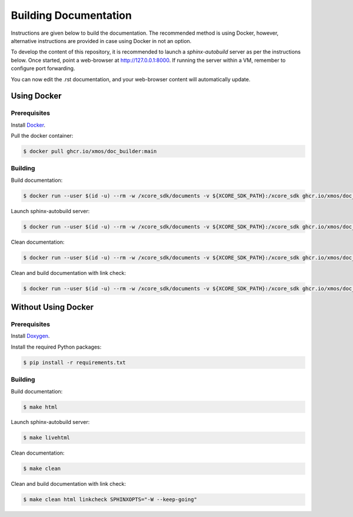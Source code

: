 ######################
Building Documentation
######################

Instructions are given below to build the documentation.  The recommended method is using Docker, 
however, alternative instructions are provided in case using Docker in not an option.

To develop the content of this repository, it is recommended to launch a `sphinx-autobuild`
server as per the instructions below. Once started, point a web-browser at
http://127.0.0.1:8000. If running the server within a VM, remember to configure
port forwarding.

You can now edit the .rst documentation, and your web-browser content will automatically
update.

************
Using Docker
************

=============
Prerequisites
=============

Install `Docker <https://www.docker.com/>`_.

Pull the docker container:

.. code-block:: console

    $ docker pull ghcr.io/xmos/doc_builder:main

========
Building
========

Build documentation:

.. code-block:: console

    $ docker run --user $(id -u) --rm -w /xcore_sdk/documents -v ${XCORE_SDK_PATH}:/xcore_sdk ghcr.io/xmos/doc_builder:main make html

Launch sphinx-autobuild server:

.. code-block:: console

    $ docker run --user $(id -u) --rm -w /xcore_sdk/documents -v ${XCORE_SDK_PATH}:/xcore_sdk ghcr.io/xmos/doc_builder:main make livehtml

Clean documentation:

.. code-block:: console

    $ docker run --user $(id -u) --rm -w /xcore_sdk/documents -v ${XCORE_SDK_PATH}:/xcore_sdk ghcr.io/xmos/doc_builder:main make clean

Clean and build documentation with link check:

.. code-block:: console

    $ docker run --user $(id -u) --rm -w /xcore_sdk/documents -v ${XCORE_SDK_PATH}:/xcore_sdk ghcr.io/xmos/doc_builder:main make clean html linkcheck SPHINXOPTS="-W --keep-going"

********************
Without Using Docker
********************

=============
Prerequisites
=============

Install `Doxygen <https://www.doxygen.nl/index.html>`_.

Install the required Python packages:

.. code-block:: console

    $ pip install -r requirements.txt

========
Building
========

Build documentation:

.. code-block:: console

    $ make html

Launch sphinx-autobuild server:

.. code-block:: console

    $ make livehtml

Clean documentation:

.. code-block:: console

    $ make clean

Clean and build documentation with link check:

.. code-block:: console
    
    $ make clean html linkcheck SPHINXOPTS="-W --keep-going"
